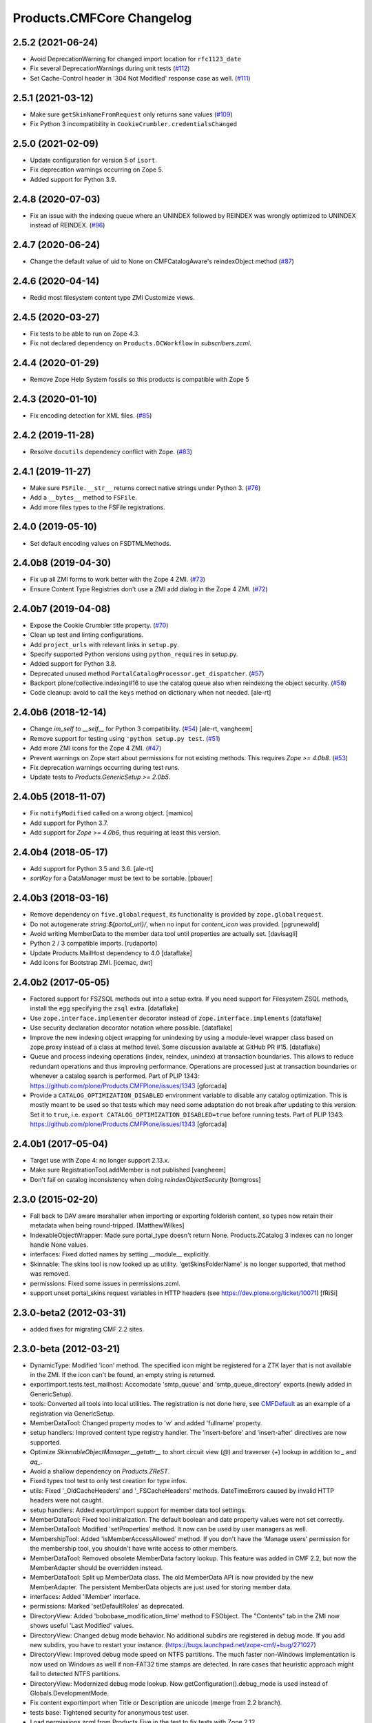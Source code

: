 Products.CMFCore Changelog
==========================

2.5.2 (2021-06-24)
------------------

- Avoid DeprecationWarning for changed import location for ``rfc1123_date``

- Fix several DeprecationWarnings during unit tests
  (`#112 <https://github.com/zopefoundation/Products.CMFCore/issues/112>`_)

- Set Cache-Control header in '304 Not Modified' response case as well.
  (`#111 <https://github.com/zopefoundation/Products.CMFCore/issues/111>`_)

2.5.1 (2021-03-12)
------------------

- Make sure ``getSkinNameFromRequest`` only returns sane values
  (`#109 <https://github.com/zopefoundation/Products.CMFCore/issues/109>`_)

- Fix Python 3 incompatibility in ``CookieCrumbler.credentialsChanged``


2.5.0 (2021-02-09)
------------------

- Update configuration for version 5 of ``isort``.

- Fix deprecation warnings occurring on Zope 5.

- Added support for Python 3.9.


2.4.8 (2020-07-03)
------------------

- Fix an issue with the indexing queue where an UNINDEX followed by REINDEX was
  wrongly optimized to UNINDEX instead of REINDEX.
  (`#96 <https://github.com/zopefoundation/Products.CMFCore/pull/96>`_)


2.4.7 (2020-06-24)
------------------

- Change the default value of uid to None on CMFCatalogAware's reindexObject method (`#87 <https://github.com/zopefoundation/Products.CMFCore/issues/87>`_)


2.4.6 (2020-04-14)
------------------

- Redid most filesystem content type ZMI Customize views.


2.4.5 (2020-03-27)
------------------

- Fix tests to be able to run on Zope 4.3.

- Fix not declared dependency on ``Products.DCWorkflow`` in `subscribers.zcml`.


2.4.4 (2020-01-29)
------------------

- Remove Zope Help System fossils so this products is compatible with Zope 5


2.4.3 (2020-01-10)
------------------

- Fix encoding detection for XML files.
  (`#85 <https://github.com/zopefoundation/Products.CMFCore/issues/85>`_)


2.4.2 (2019-11-28)
------------------

- Resolve ``docutils`` dependency conflict with ``Zope``.
  (`#83 <https://github.com/zopefoundation/Products.CMFCore/issues/83>`_)


2.4.1 (2019-11-27)
------------------

- Make sure ``FSFile.__str__`` returns correct native strings under Python 3.
  (`#76 <https://github.com/zopefoundation/Products.CMFCore/issues/76>`_)

- Add a ``__bytes__`` method to ``FSFile``.

- Add more files types to the FSFile registrations.


2.4.0 (2019-05-10)
------------------

- Set default encoding values on FSDTMLMethods.


2.4.0b8 (2019-04-30)
--------------------

- Fix up all ZMI forms to work better with the Zope 4 ZMI.
  (`#73 <https://github.com/zopefoundation/Products.CMFCore/issues/73>`_)

- Ensure Content Type Registries don't use a ZMI add dialog in the Zope 4 ZMI.
  (`#72 <https://github.com/zopefoundation/Products.CMFCore/issues/72>`_)


2.4.0b7 (2019-04-08)
--------------------

- Expose the Cookie Crumbler title property.
  (`#70 <https://github.com/zopefoundation/Products.CMFCore/issues/70>`_)

- Clean up test and linting configurations.

- Add ``project_urls`` with relevant links in ``setup.py``.

- Specify supported Python versions using ``python_requires`` in setup.py.

- Added support for Python 3.8.

- Deprecated unused method ``PortalCatalogProcessor.get_dispatcher``.
  (`#57 <https://github.com/zopefoundation/Products.CMFCore/issues/57>`_)

- Backport plone/collective.indexing#16 to use the catalog queue
  also when reindexing the object security.
  (`#58 <https://github.com/zopefoundation/Products.CMFCore/issues/58>`_)

- Code cleanup: avoid to call the ``keys`` method on dictionary
  when not needed.
  [ale-rt]


2.4.0b6 (2018-12-14)
--------------------

- Change `im_self` to `__self__` for Python 3 compatibility.
  (`#54 <https://github.com/zopefoundation/Products.CMFCore/pull/54>`_)
  [ale-rt, vangheem]

- Remove support for testing using ``'python setup.py test``.
  (`#51 <https://github.com/zopefoundation/Products.CMFCore/issues/51>`_)

- Add more ZMI icons for the Zope 4 ZMI.
  (`#47 <https://github.com/zopefoundation/Products.CMFCore/issues/47>`_)

- Prevent warnings on Zope start about permissions for not existing methods.
  This requires `Zope >= 4.0b8`.
  (`#53 <https://github.com/zopefoundation/Products.CMFCore/pull/53>`_)

- Fix deprecation warnings occurring during test runs.

- Update tests to `Products.GenericSetup >= 2.0b5`.


2.4.0b5 (2018-11-07)
--------------------

- Fix ``notifyModified`` called on a wrong object.
  [mamico]

- Add support for Python 3.7.

- Add support for `Zope >= 4.0b6`, thus requiring at least this version.


2.4.0b4 (2018-05-17)
--------------------

- Add support for Python 3.5 and 3.6.
  [ale-rt]

- `sortKey` for a DataManager must be text to be sortable.
  [pbauer]


2.4.0b3 (2018-03-16)
--------------------

- Remove dependency on ``five.globalrequest``, its functionality
  is provided by ``zope.globalrequest``.

- Do not autogenerate `string:${portal_url}/`, when no input for
  `content_icon` was provided.
  [pgrunewald]

- Avoid writing MemberData to the member data tool until
  properties are actually set.
  [davisagli]

- Python 2 / 3 compatible imports.
  [rudaporto]

- Update Products.MailHost dependency to 4.0
  [dataflake]

- Add icons for Bootstrap ZMI.
  [icemac, dwt]


2.4.0b2 (2017-05-05)
--------------------

- Factored support for FSZSQL methods out into a setup extra.
  If you need support for Filesystem ZSQL methods, install the
  egg specifying the ``zsql`` extra.
  [dataflake]

- Use ``zope.interface.implementer`` decorator instead of
  ``zope.interface.implements``
  [dataflake]

- Use security declaration decorator notation where possible.
  [dataflake]

- Improve the new indexing object wrapping for unindexing by using a
  module-level wrapper class based on zope.proxy instead of a class
  at method level.
  Some discussion available at GitHub PR #15.
  [dataflake]

- Queue and process indexing operations (index, reindex, unindex) at
  transaction boundaries. This allows to reduce redundant operations
  and thus improving performance.
  Operations are processed just at transaction boundaries or whenever
  a catalog search is performed.
  Part of PLIP 1343: https://github.com/plone/Products.CMFPlone/issues/1343
  [gforcada]

- Provide a ``CATALOG_OPTIMIZATION_DISABLED`` environment variable to
  disable any catalog optimization. This is mostly meant to be used so that
  tests which may need some adaptation do not break after updating to
  this version. Set it to ``true``, i.e.
  ``export CATALOG_OPTIMIZATION_DISABLED=true`` before running tests.
  Part of PLIP 1343: https://github.com/plone/Products.CMFPlone/issues/1343
  [gforcada]


2.4.0b1 (2017-05-04)
--------------------

- Target use with Zope 4:  no longer support 2.13.x.

- Make sure RegistrationTool.addMember is not published
  [vangheem]

- Don't fail on catalog inconsistency when doing `reindexObjectSecurity`
  [tomgross]

2.3.0 (2015-02-20)
------------------

- Fall back to DAV aware marshaller when importing or exporting folderish
  content, so types now retain their metadata when being round-tripped.
  [MatthewWilkes]

- IndexableObjectWrapper: Made sure portal_type doesn't return None.
  Products.ZCatalog 3 indexes can no longer handle None values.

- interfaces: Fixed dotted names by setting __module__ explicitly.

- Skinnable: The skins tool is now looked up as utility.
  'getSkinsFolderName' is no longer supported, that method was removed.

- permissions: Fixed some issues in permissions.zcml.

- support unset portal_skins request variables in HTTP headers
  (see https://dev.plone.org/ticket/10071) [fRiSi]

2.3.0-beta2 (2012-03-31)
------------------------

- added fixes for migrating CMF 2.2 sites.


2.3.0-beta (2012-03-21)
------------------------

- DynamicType: Modified 'icon' method.
  The specified icon might be registered for a ZTK layer that is not available
  in the ZMI. If the icon can't be found, an empty string is returned.

- exportimport.tests.test_mailhost:  Accomodate 'smtp_queue' and
  'smtp_queue_directory' exports (newly added in GenericSetup).

- tools: Converted all tools into local utilities.
  The registration is not done here, see CMFDefault_ as an example of a
  registration via GenericSetup.

- MemberDataTool: Changed property modes to 'w' and added 'fullname' property.

- setup handlers: Improved content type registry handler.
  The 'insert-before' and 'insert-after' directives are now supported.

- Optimize `SkinnableObjectManager.__getattr__` to short circuit view (`@`) and
  traverser (`+`) lookup in addition to `_` and `aq_`.

- Avoid a shallow dependency on `Products.ZReST`.

- Fixed types tool test to only test creation for type infos.

- utils: Fixed '_OldCacheHeaders' and '_FSCacheHeaders' methods.
  DateTimeErrors caused by invalid HTTP headers were not caught.

- setup handlers: Added export/import support for member data tool settings.

- MemberDataTool: Fixed tool initialization.
  The default boolean and date property values were not set correctly.

- MemberDataTool: Modified 'setProperties' method.
  It now can be used by user managers as well.

- MembershipTool: Added 'isMemberAccessAllowed' method.
  If you don't have the 'Manage users' permission for the membership tool, you
  shouldn't have write access to other members.

- MemberDataTool: Removed obsolete MemberData factory lookup.
  This feature was added in CMF 2.2, but now the MemberAdapter should be
  overridden instead.

- MemberDataTool: Split up MemberData class.
  The old MemberData API is now provided by the new MemberAdapter. The
  persistent MemberData objects are just used for storing member data.

- interfaces: Added 'IMember' interface.

- permissions: Marked 'setDefaultRoles' as deprecated.

- DirectoryView: Added 'bobobase_modification_time' method to FSObject.
  The "Contents" tab in the ZMI now shows useful 'Last Modified' values.

- DirectoryView: Changed debug mode behavior.
  No additional subdirs are registered in debug mode. If you add new subdirs,
  you have to restart your instance.
  (https://bugs.launchpad.net/zope-cmf/+bug/271027)

- DirectoryView: Improved debug mode speed on NTFS partitions.
  The much faster non-Windows implementation is now used on Windows as well if
  non-FAT32 time stamps are detected. In rare cases that heuristic approach
  might fail to detected NTFS partitions.

- DirectoryView: Modernized debug mode lookup.
  Now getConfiguration().debug_mode is used instead of Globals.DevelopmentMode.

- Fix content exportimport when Title or Description are unicode (merge from
  2.2 branch).

- tests base: Tightened security for anonymous test user.

- Load permissions.zcml from Products.Five in the test to fix tests
  with Zope 2.12.

- notifyWorkflowCreated only to IWorkflowAware, possibly following adaption on
  IObjectAddedEvent.

- Adapterize workflow storage lookups.

- utils: Added FakeExecutableObject.
  It can be used to set proxy roles in trusted code.

- tests base: Removed obsolete test utils.

- testing: Removed broken run function.
  Unit test modules are no longer directly executable.

- CookieCrumbler: Removed redirect support.
  The Unauthorized handling and redirects are now part of CMFDefault.

- Added a permissions.zcml file defining our own permissions. This was
  formerly done in Zope 2's Products.Five.

- Removed zope.app.testing dependency.

- Import BeforeTraverseEvent from new location if available.

- Skinnable and MembershipTool: Removed support for missing REQUEST argument.
  'changeSkin', 'setupCurrentSkin' and 'credentialsChanged' will no longer
  try to acquire the request if it is not passed in explicitly.

- Tools and PortalFolder: Removed support for deprecated marker attributes.
  '_isDirectoryView', '_isPortalRoot', '_isTypeInformation' and '_isAWorkflow'
  are no longer supported.

- utils: Removed deprecated functions.
  'getToolByInterfaceName', 'initializeBasesPhase1', 'initializeBasesPhase2',
  'expandpath' and 'minimalpath' are no longer available.

- DirectoryView: Removed support for deprecated old API.

- Require at least Zope 2.13.12.

.. _CMFDefault : https://github.com/zopefoundation/Products.CMFDefault/blob/master/Products/CMFDefault/profiles/default/componentregistry.xml

2.2.5 (2011-11-01)
------------------

- Added two missing explicit InitializeClass calls.


2.2.4 (2011-04-02)
------------------

- Fix content exportimport when Title or Description are unicode.


2.2.3 (2010-10-31)
------------------

- Make the error raised when trying to rename an instance of ImmutableId
  indicate the id of the object.

- DateTime 2.12.5 does away with a special case representing
  DateTime values for midnight (00:00:00) without their time and
  time zone values. So DateTimes formerly rendered as
  ``2010/01/01`` in the UTC timezone now render as
  ``2010/01/01 00:00:00 UTC``. Several unit tests that relied on
  the old-style representation had to be fixed.

- Get most tests working under Zope 2.13.0a2.

- Added dependency on the new ``Products.ZSQLMethods`` distribution and updated
  Zope2 requirement accordingly.


2.2.2 (2010-07-04)
------------------

- Backport test setup fixes for Zope 2.13 compatibility.

- Use the standard libraries doctest module.

- Updated setDefaultRoles to use the addPermission API if available.

- Updated test to work with zope.contenttype >= 3.4.3.


2.2.1 (2010-04-07)
------------------

- Actions and TypeInformation: Clear the compiled NNN_expr_object
  property when the NNN_expr property is cleared.

- Actions: Return None if 'link_target' is an empty string.
  This helps to avoid invalid empty 'target' attributes in HTML output.


2.2.0 (2010-01-04)
------------------

- Changed GenericSetup import handlers to fail silently if they
  are called in a context that does not contain the items they
  import.


2.2.0-beta (2009-12-06)
-----------------------

- TypesTool: Made it an ordered container.
  This allows to control the order of the add actions.

- TypeInformation: Removed redundant 'content_icon' property.
  For backwards compatibility old settings containing 'content_icon' instead
  of 'icon_expr' are converted on import. CMFDefault provides the necessary
  upgrade steps for migrating existing sites.

- DynamicType: Added 'getIconURL' method.
  This replaces the now deprecated 'getIcon' method.

- TypeInformation: Added 'getIconExprObject' method.
  This replaces the now deprecated 'getIcon' method.


2.2.0-alpha (2009-11-13)
------------------------

- Got rid of redundant icon related type info properties.
  (https://bugs.launchpad.net/zope-cmf/+bug/397795)

- PortalFolder: Ensure that pasting an object into a folder takes
  workflow instance creation conditions into account.
  (https://bugs.launchpad.net/zope-cmf/+bug/308947)

- Made calls to reindexObjectSecurity in the membership tool conditional
  after the CMFCatalogAware refactoring.

- PortalFolder: Removed unused ICatalogAware and IWorkflowAware methods.

- CMFCatalogAware: Split up CMFCatalogAware mixin.
  CatalogAware, WorkflowAware and OpaqueItemManager are now separate mixins.

- Changed testing.py to directly load zope.traversing's ZCML instead of going
  via the Five traversing.zcml BBB shim.

- moved the Zope dependency to version 2.12.0b3dev

- PortalFolder: Modified allowedContentTypes method to check
  isConstructionAllowed only for allowed types, not for all content types.

- Fixed typo in the acquisition wrapping of the found utility in
  getToolByName.

- Actions: Add a link_target attribute to store a value for the
  final rendered link tag's "target" attribute
  (https://bugs.launchpad.net/zope-cmf/+bug/376951)

- MemberData tool: Make it easier to override the default
  MemberData implementation by trying to look up a named
  factory utility named "MemberData" before falling back on the
  default MemberData class.
  (https://bugs.launchpad.net/zope-cmf/+bug/377208)

- FSPageTemplate: Change the charset/encoding detection to consider
  charset specifications in the content type, and replace the
  hardcoded Latin-15 fallback with the mechanism used by the
  Products.PageTemplate code, which can be influenced by setting
  the environment variable "ZPT_PREFERRED_ENCODING"
  (https://bugs.launchpad.net/zope-cmf/+bug/322263)

- Expose the ZMI manage view of the "_components" object manager as
  a new "Components Folder" tab in the ZMI.

- ActionsTool: The "Action Providers" tab in the ZMI did not render
  actions from the WorkflowTool correctly since those are not
  'new-style' actions.
  (https://bugs.launchpad.net/zope-cmf/+bug/322300)

- FSPageTemplate: Prevent reading the underlying file without doing
  anything with the data in some cases.

- FSObject: Ensure that ZCache invalidations only happens if the
  filesystem modification time differs from the internally stored
  previous modification time.
  (https://bugs.launchpad.net/zope-cmf/+bug/325246)

- TypeInformation: DCWorkflow instances define a method and a guard
  for vetoing object creation, but it was never used. Now
  TypeInformation objects will consult these guard conditions during
  object creation.
  (https://bugs.launchpad.net/zope-cmf/+bug/308947)

- PortalCatalog: Changed to use a multi-adaptor to allow a pluggable
  IndexableObjectWrapper class.  Objects that implement IIndexableObject
  are not wrapped.  The change will assist in integrating with
  other indexing strategies from third-party packages.

- Events: Changed 'handleContentishEvent' behavior for IObjectCopiedEvent.
  'WorkflowTool.notifyCreated' no longer resets the workflow state, so the
  the event subscriber clears the workflow history instead.

- WorkflowTool: 'notifyCreated' no longer overrides assigned workflow states.

- No longer catch a `NotImplemented` string exception in the MembershipTool
  in deleteMembers.

- Cleaned up / normalized imports:

  o Don't import from Globals;  instead, use real locations.

  o Make other imports use the actual source module, rather than an
    intermediate (e.g., prefer importing 'ClassSecurityInfo' from
    'AccessControl.SecurityInfo' rather than from 'AccessControl').

  o Avoid relative imports, which will break in later versions of Python.

- Added `icon_expr` as a new property to type information. This allows you
  to specify the `content_icon` as an expression and store it. This avoids
  creating the expression on the fly at rendering time.

- Removed superGetAttr fallback from SkinnableObjectManager. None of its base
  classes have a `__getattr__` method anymore.

- PortalObject: Removed backwards compatibility code in getSiteManager.
  Please use CMFDefault's upgrade steps for upgrading old CMF sites.

- Fixed compatibility with non-string exceptions on Zope trunk.

- Added remove support to GenericSetup types tool exportimport handler.

- FiveActionsTool: Removed the tool and all functionality for bridging
  between Zope 3-style menu items and CMF actions. The CMF has been going
  a different route for a long time and the code is unused and
  unmaintained.

- Actions: Added deprecation warnings to the ZMI actions tab and
  most listActions methods where old-style actions are found
  asking developers to move to new-style actions instead. These
  warnings allow us to remove old-style actions code by version 2.4.

- Discussion tool: Removed the listActions method that would return
  a hardcoded Reply action. This action has been handled by the
  Actions tool itself for a while now, and the Discussions tool was
  not set as an action provider anymore.

- actions tool export/import: The actions tool export/import mechanism
  is no longer attempting to handle actions stored on tools other than
  itself. Other tools are themselves responsible for their actions.
  The importer has been fixed to add all action providers to the actions
  tool, not just a select list of providers we know about.
  (https://bugs.launchpad.net/zope-cmf/+bug/177675)

- tool interfaces: Replace non-existing IMember interface with the
  correct IMemberData.

- CatalogTool: If proxy roles are set on a script that uses the catalog
  and those proxy roles have been unset using the ZMI, which results
  in an empty tuple as proxy roles, then the catalog would not correctly
  determine what the current user is allowed to see.
  (https://bugs.launchpad.net/zope-cmf/+bug/161729)

- Properties export/import: Get the string encoding for property
  imports from the import context and fall back to UTF-8, which
  mirrors the behavior for exports. This fixes property export/import
  round tripping.
  (https://bugs.launchpad.net/zope-cmf/+bug/248853)

- traversal: Added ++add++ namespace for add views.

- Skinstool import: Fix imports that manipulate existing skins.
  (https://bugs.launchpad.net/zope-cmf/+bug/161732)

- ActionInformation: extend the ActionInformation and ActionInfo classes
  to support a icon URL just like the newer Action class already does

- WorkflowTool: Passing the "magic" chain name "(Default)" to the
  setChainForPortalTypes method did not set the chain to the default
  chain value as expected.
  (https://bugs.launchpad.net/zope-cmf/+bug/161702)

- ZMI: Prevent users from creating content through the ZMI by hiding the
  entry for "CMFCore Content".

- utils: Add a new optional argument to ContentInit that allows hiding
  a content item's ZMI add list entry. The default is to leave the item
  visible, which reflects the previous behavior.

- FSMetadata: Remove handling of .security and .properties metadata
  files which was supposed to have been removed in CMF 2.0 already.

- SkinsTool: Added the ability to do a diff comparison between items
  found using the portal_skins "Find" ZMI tab.
  (https://bugs.launchpad.net/zope-cmf/+bug/238489)

- TypeInformation and TypesTool: Added support for add view actions.
  Type infos now have a new 'add_view_expr' property and implement IAction.
  'listActions' of the types tool includes type infos as 'add' actions.

- interfaces: Fixed some docstrings.
  There is no IActionInformation. ActionInformation is an old action class
  that implements IAction, non-persistent IActionInfo objects adapt action
  objects to a given context.

- FSSTXMethod: Fixed Zope 2.12 compatibility.
  zope.structuredtext is now used instead of StructuredText.

- removed the five.localsitemanager svn:external and its import hack
  in favor of stating the dependency for separate installation in
  DEPENDENCIES.txt and automatic installation in setup.py.

- TypesTool: Refactored content creation.
  Moved addCreator call to IObjectCreatedEvent handler and moved
  notifyWorkflowCreated and indexObject calls to IObjectAddedEvent handler.
  Please make sure all oldstyle content factory methods use _setObject with
  suppress_events=True. CMF factory methods don't finish object creation,
  so they should not send the IObjectAddedEvent.

- interfaces: Added new interfaces for CMFCatalogAware methods.
  In the long run ICatalogAware, IWorkflowAware and IOpaqueItemManager will
  become deprecated. Don't expect that CMF content always implements them.

- setup handlers: All import and export steps are now registered globally.

- MembershipTool: Removed ancient LoginManager compatibility code and
  deprecated the no longer needed __getPUS method.

- interfaces: Removed deprecated oldstyle interfaces.


2.1.2 (2008-09-13)
------------------

- fiveactionstool: fix typo in a method name that isn't even used in the CMF
  or Plone.
  (https://bugs.launchpad.net/zope-cmf/+bug/257259)

2.1.2-beta (2008-08-26)
-----------------------

- completed devolution from monolithic CMF package into its component
  products that are distributed as eggs from PyPI.


2.1.1 (2008-01-06)
------------------

- exportimport.content: Add simple guard against import failures when
  the ".objects" file contains empty lines.
  (https://bugs.launchpad.net/zope-cmf/+bug/176328)


2.1.1-beta (2007-12-29)
-----------------------

- Testing: Derive test layers from ZopeLite layer if available.

- Updated to the 0.3 release of five.localsitemanager.

- Events: Fixed some handleContentishEvent issues.
  Moved _clearLocalRolesAfterClone code to separate handler that is
  triggered before indexing and also for folders. Made sure notifyModified
  is not called if objects are just moved.

- PortalObject: Added setSite to getSiteManager for old instances. This
  fixes migrations from Plone 2.1 to 3.0.

- FSImage: Supply class-level defaults for 'alt', 'height', and 'width',
  to avoid acquiring objects with the same names.
  (http://www.zope.org/Collectors/CMF/507)

- Testing: Derive test layers from ZopeLite layer if available.

- PortalObject: Fixed a bug in the site manager creation code, which would
  assign the __parent__ pointer to the Aq-wrapper and not the actual
  object.


2.1.0 (2007-08-08)
------------------

- Fixed all componentregistry.xml files to use plain object paths and strip
  and slashes. GenericSetup does only support registering objects which are
  in the site root.

- PortalFolder: Enabled 'Components' ZMI tab.
  This GenericSetup tab allows to inspect and edit component registrations.

- First egg release.  For changes up through this release, please see
  the overall "CMF changelog",
  http://svn.zope.org/CMF/tags/2.1.0/CHANGES.txt?rev=78713&view=markup


2.1.0-beta2 (2007-07-12)
------------------------

- moved the Zope dependency to version 2.10.4

- Remove antique usage of marker attributes in favor of interfaces,
  leaving BBB behind for places potentially affecting third-party code.
  (http://www.zope.org/Collectors/CMF/440)

- Add POST-only protections to security critical methods.
  http://cve.mitre.org/cgi-bin/cvename.cgi?name=CVE-2007-0240)

- exportimport.skins: Added the ability to remove whole skin selections using a
  GS profile.
  (http://www.zope.org/Collectors/CMF/479)

- UndoTool: Fixed 'listUndoableTransactionsFor'.
  The required 'object' argument is now respected. This doesn't change the
  behavior as long as 'object' is the site root object.

- TypesTool: Corrected method signature of all_meta_types to have
  an interface keyword argument, as per the underlying OFS.ObjectManager
  interface declaration.

- SkinnableObjectManager: Changed the way skins are set up.
  Acquisition wrapping no longer triggers 'setupCurrentSkin'. This is now
  done on publishing traversal after the BeforeTraverseEvent triggers
  'setSite'. This fix replaces a temporary hack introduced in 2.1.0-beta,
  making sure ISkinsTool is looked up after setting the site.

- CMFBTreeFolder: CMFBTreeFolders could not be used as the
  toplevel /Members container.
  (http://www.zope.org/Collectors/CMF/441)

- TypesTool: Pass 'object' through to TypeInformation objects'
  'listActions'.
  (http://www.zope.org/Collectors/CMF/482)

- Removed extraneous "Cache" tab from FS-based skin objects.
  (http://www.zope.org/Collectors/CMF/343)

- WorkflowTool: Using the '(Default)' keyword for a type's
  workflow chain will now reset any custom workflow chains for the type.
  (http://www.zope.org/Collectors/CMF/475)

- SkinsTool: Use the property API to get the member specific skin,
  because direct attribute access won't work with PAS based membership.
  (http://dev.plone.org/plone/ticket/5904)

- Allow customization from DirectoryViews to be redirected into
  alternate folders, and use manually-built clones.
  (http://www.zope.org/Collectors/CMF/382)


2.1.0-beta (2007-03-09)
-----------------------

- moved the Zope dependency to verson 2.10.2

- Tool lookup and registration is now done "the Zope 3 way" as utilities, see
  http://svn.zope.org/CMF/branches/2.1/docs/ToolsAreUtilities.stx?view=auto

- DirectoryView: Added 'registerDirectory' ZCML directive.
  Using the old registerDirectory method in __init__.py is now deprecated.
  See zcml.IRegisterDirectoryDirective for details.

- DirectoryView: Added support for non-product packages.
  This introduces new registry keys. Old registry keys stored in
  persistent DirectoryView objects are updated on the fly.
  (http://www.zope.org/Collectors/CMF/467)

- setup handlers: Improved properties handler.
  It now works with properties using a default_charset other than UTF-8.

- MembershipTool: Fixed inconsistent behavior where member lookup
  would take all user folders up to the Zope root into account whereas
  member area creation would not.

- MembershipTool: when using an object without a __nonzero__ but with a
  __len__ (ala CMFBTreeFolder) as a member folder, the createMemberArea
  method would believe there was no members folder if the folder was
  empty, and so would fail (change "not membersfolder" to
  "membersfolder is not None") .

- DynamicType: Fixed behaviour regarding default view.
  DynamicType was making it impossible to use a Zope3-style
  default view for CMF content types.
  (http://www.zope.org/Collectors/CMF/459)

- utils: Marked 'minimalpath' and 'expandpath' as deprecated.

- Merged patches from Martin Aspeli to enable generating events before
  and after DCWorkflow transitions, and in the 'notify' methods of the
  workflow tool (http://www.zope.org/Collectors/CMF/461).


2.1.0-alpha2 (2006-11-23)
-------------------------

- moved the Zope dependency to version 2.10.1

- Fixed test breakage induced by use of Z3 pagetemplates in Zope 2.10+.

- browser views: Added some zope.formlib based forms.

- testing: Added test layers for setting up ZCML.

- WorkflowTool: Added the IConfigurableWorkflowTool interface.
  This change includes the new 'getDefaultChain' and 'listChainOverrides'
  methods and an improved 'setChainForPortalTypes' method. The import
  handler now supports the 'remove' attribute for removing overrides.
  (http://www.zope.org/Collectors/CMF/457)

- CachingPolicyManager: Implemented the old OFS.Cache.CacheManager
  API. Now objects other than CMF content or CMF templates can have their
  caching headers set by the caching policy manager with the same
  fine-grained control.
  (http://www.zope.org/Collectors/CMF/408)

- Added CMFCore.FSRestMethod:  ReST equivalent of FSSTXMethod.

- FSSTXMethod:  Modernized, added tests, made customization
  possible (now renders via ZPT by default, using 'main_template').

- CachingPolicyManager: Prevent firing of caching policies
  for templates (DTML or ZPT) that are rendered in-line (without a
  separate request) while rendering the requested content item's view.
  (http://www.zope.org/Collectors/CMF/456)


2.1.0-alpha (2006-10-09)
------------------------

- skins: Changed encoding of translated portal_status_messages.
  Now getBrowserCharset is used to play nice with Five forms. Customized
  setRedirect and getMainGlobals scripts have to be updated.

- Profiles: All profiles are now registered by ZCML.

- ZClasses: Removed unmaintained support for ZClasses.
  Marked the 'initializeBases*' methods as deprecated.

- Content: Added IFactory utilities for all content classes.
  They are now used by default instead of the old constructor methods.

- Content: All content classes are now registered by ZCML.
  ContentInit is still used to register oldstyle constructors.

- setup handlers: Removed support for CMF 1.5 CMFSetup profiles.

- FactoryTypeInformation: Added support for Zope3 style factories.
  If the 'product' property of a type info instance is empty the 'factory'
  property is interpreted as an IFactory name.

- ActionInformation: don't use a fixed set of properties for
  ActionInformation. (http://www.zope.org/Collectors/CMF/232/)

- CatalogTool: Use current executable's proxy roles, if any,
  in place of user's roles when computing 'allowedRolesAndUsers' for
  a query. (http://www.zope.org/Collectors/CMF/380)

- FSFile: Added registration for 'txt' extension.

- CMFCatalogAware: Added 'handleObjectEvent' subscriber.
  This replaces the deprecated 'manage_afterAdd', 'manage_afterClone' and
  'manage_beforeDelete' hooks.


Earlier releases
----------------

For a complete list of changes before version 2.1.0-alpha, see the HISTORY.txt
file on the CMF-2.1 branch:
https://web.archive.org/web/20130123004606/http://svn.zope.org/CMF/branches/2.1/HISTORY.txt?view=auto
